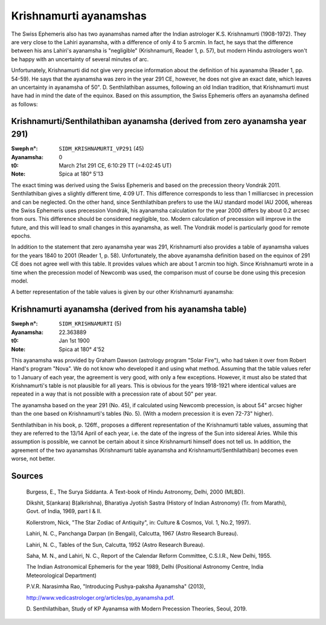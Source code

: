 =======================
Krishnamurti ayanamshas
=======================

The Swiss Ephemeris also has two ayanamshas named after the Indian astrologer
K.S. Krishnamurti (1908-1972). They are very close to the Lahiri ayanamsha,
with a difference of only 4 to 5 arcmin. In fact, he says that the difference
between his ans Lahiri's ayanamsha is "negligible" (Krishnamurti, Reader 1, p.
57), but modern Hindu astrologers won't be happy with an uncertainty of several
minutes of arc.

Unfortunately, Krishnamurti did not give very precise information about the
definition of his ayanamsha (Reader 1, pp. 54-59). He says that the ayanamsha
was zero in the year 291 CE, however, he does not give an exact date, which
leaves an uncertainty in ayanamsha of 50". D. Senthilathiban assumes,
following an old Indian tradition, that Krishnamurti must have had in mind the
date of the equinox. Based on this assumption, the Swiss Ephemeris offers an
ayanamsha defined as follows:

Krishnamurti/Senthilathiban ayanamsha (derived from zero ayanamsha year 291)
============================================================================

:Sweph n°: ``SIDM_KRISHNAMURTI_VP291`` (45)
:Ayanamsha: 0
:t0: March 21st 291 CE, 6:10:29 TT (=4:02:45 UT)
:Note: Spica at 180° 5'13

The exact timing was derived using the Swiss Ephemeris and based on the
precession theory Vondrák 2011. Senthilathiban gives a slightly different time,
4:09 UT. This difference corresponds to less than 1 milliarcsec in precession
and can be neglected. On the other hand, since Senthilathiban prefers to use
the IAU standard model IAU 2006, whereas the Swiss Ephemeris uses precession
Vondrák, his ayanamsha calculation for the year 2000 differs by about 0.2
arcsec from ours. This difference should be considered negligible, too. Modern
calculation of precession will improve in the future, and this will lead to
small changes in this ayanamsha, as well. The Vondrák model is particularly
good for remote epochs.

In addition to the statement that zero ayanamsha year was 291, Krishnamurti
also provides a table of ayanamsha values for the years 1840 to 2001 (Reader
1, p. 58). Unfortunately, the above ayanamsha definition based on the equinox
of 291 CE does not agree well with this table. It provides values which are
about 1 arcmin too high. Since Krishnamurti wrote in a time when the precession
model of Newcomb was used, the comparison must of course be done using this
precesion model.

A better representation of the table values is given by our other Krishnamurti
ayanamsha:

Krishnamurti ayanamsha (derived from his ayanamsha table)
=========================================================

:Sweph n°: ``SIDM_KRISHNAMURTI`` (5)
:Ayanamsha: 22.363889
:t0: Jan 1st 1900
:Note: Spica at 180° 4'52

This ayanamsha was provided by Graham Dawson (astrology program "Solar Fire"),
who had taken it over from Robert Hand's program "Nova". We do not know who
developed it and using what method. Assuming that the table values refer to 1
January of each year, the agreement is very good, with only a few exceptions.
However, it must also be stated that Krishnamurti's table is not plausible for
all years. This is obvious for the years 1918-1921 where identical values are
repeated in a way that is not possible with a precession rate of about 50" per
year.

.. image:: image002.png
    :align: center

The ayanamsha based on the year 291 (No. 45), if calculated using Newcomb
precession, is about 54" arcsec higher than the one based on Krishnamurti's
tables (No. 5). (With a modern precession it is even 72-73" higher).

Senthilathiban in his book, p. 126ff., proposes a different representation of
the Krishnamurti table values, assuming that they are referred to the 13/14
April of each year, i.e. the date of the ingress of the Sun into sidereal
Aries. While this assumption is possible, we cannot be certain about it since
Krishnamurti himself does not tell us. In addition, the agreement of the two
ayanamshas (Krishnamurti table ayanamsha and Krishnamurti/Senthilathiban)
becomes even worse, not better.

Sources
=======

 Burgess, E., The Surya Siddanta. A Text-book of Hindu Astronomy, Delhi, 2000
 (MLBD).

 Dikshit, S(ankara) B(alkrishna), Bharatiya Jyotish Sastra (History of Indian
 Astronomy) (Tr. from Marathi), Govt. of India, 1969, part I & II.

 Kollerstrom, Nick, "The Star Zodiac of Antiquity", in: Culture & Cosmos, Vol.
 1, No.2, 1997).

 Lahiri, N. C., Panchanga Darpan (in Bengali), Calcutta, 1967 (Astro Research
 Bureau).

 Lahiri, N. C., Tables of the Sun, Calcutta, 1952 (Astro Research Bureau).

 Saha, M. N., and Lahiri, N. C., Report of the Calendar Reform Committee,
 C.S.I.R., New Delhi, 1955.

 The Indian Astronomical Ephemeris for the year 1989, Delhi (Positional
 Astronomy Centre, India Meteorological Department)

 P.V.R. Narasimha Rao, "Introducing Pushya-paksha Ayanamsha" (2013),

 http://www.vedicastrologer.org/articles/pp_ayanamsha.pdf.

 D. Senthilathiban, Study of KP Ayanamsa with Modern Precession Theories,
 Seoul, 2019.

..
